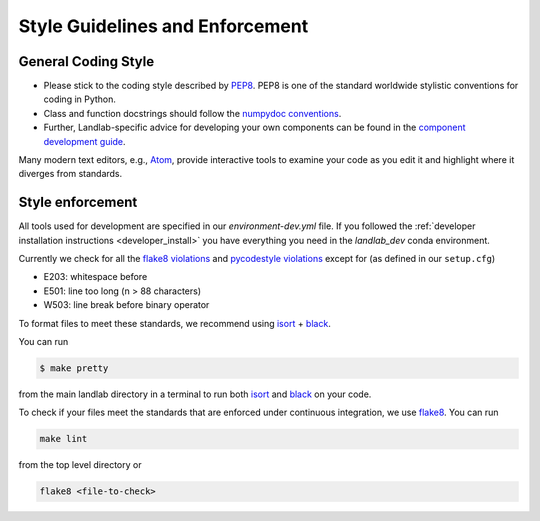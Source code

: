 .. _style_enforcement:

================================
Style Guidelines and Enforcement
================================

General Coding Style
--------------------

-  Please stick to the coding style described by
   `PEP8 <http://www.python.org/dev/peps/pep-0008/>`__. PEP8 is one of
   the standard worldwide stylistic conventions for coding in Python.

-  Class and function docstrings should follow the `numpydoc
   conventions <https://numpydoc.readthedocs.io/en/latest/format.html#docstring-standard>`__.

-  Further, Landlab-specific advice for developing your own components
   can be found in the `component development
   guide <https://github.com/landlab/landlab/wiki/Develop-your-own-component>`__.

Many modern text editors, e.g., `Atom <https://atom.io>`__, provide interactive tools to
examine your code as you edit it and highlight where it diverges from
standards.


Style enforcement
-----------------

All tools used for development are specified in our `environment-dev.yml` file.
If you followed the
:ref:`developer installation instructions <developer_install>` you have
everything you need in the `landlab_dev` conda environment.

Currently we check for all the `flake8
violations <https://pycodestyle.readthedocs.io/en/latest/intro.html#error-codes>`__
and `pycodestyle
violations <http://flake8.pycqa.org/en/latest/user/error-codes.html>`__
except for (as defined in our ``setup.cfg``)

* E203: whitespace before
* E501: line too long (n > 88 characters)
* W503: line break before binary operator

To format files to meet these standards, we recommend using
`isort <https://pypi.org/project/isort/>`__ +
`black <https://github.com/ambv/black>`__.

You can run

.. code-block:: bash

   $ make pretty

from the main landlab directory in a terminal to run both
`isort <https://pypi.org/project/isort/>`__ and
`black <https://github.com/ambv/black>`__ on your code.

To check if your files meet the standards that are enforced under
continuous integration, we use
`flake8 <http://flake8.pycqa.org/en/latest/>`_. You can run

.. code-block:: bash

   make lint

from the top level directory or

.. code-block:: bash

   flake8 <file-to-check>
